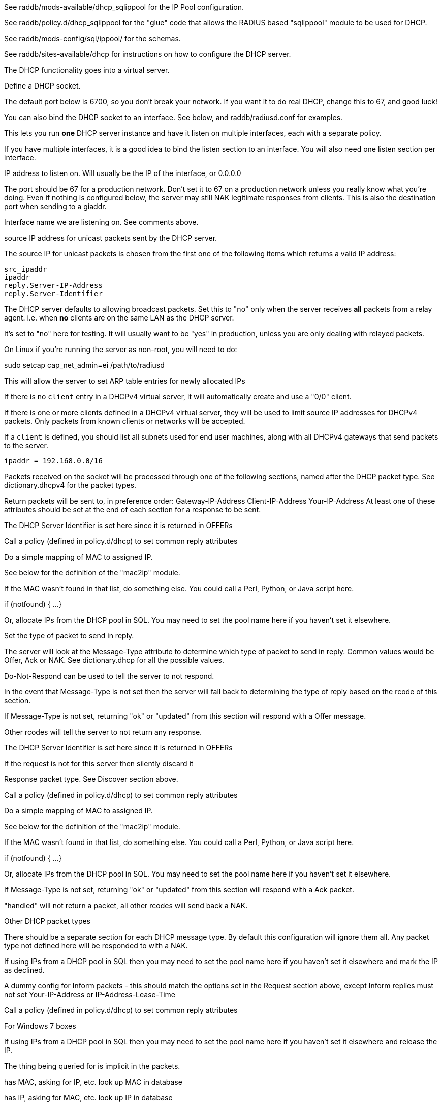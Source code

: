 

See raddb/mods-available/dhcp_sqlippool for the IP Pool configuration.

See raddb/policy.d/dhcp_sqlippool for the "glue" code that allows
the RADIUS based "sqlippool" module to be used for DHCP.

See raddb/mods-config/sql/ippool/ for the schemas.

See raddb/sites-available/dhcp for instructions on how to configure
the DHCP server.




The DHCP functionality goes into a virtual server.


Define a DHCP socket.

The default port below is 6700, so you don't break your network.
If you want it to do real DHCP, change this to 67, and good luck!

You can also bind the DHCP socket to an interface.
See below, and raddb/radiusd.conf for examples.

This lets you run *one* DHCP server instance and have it listen on
multiple interfaces, each with a separate policy.

If you have multiple interfaces, it is a good idea to bind the
listen section to an interface.  You will also need one listen
section per interface.



IP address to listen on. Will usually be the IP of the
interface, or 0.0.0.0

The port should be 67 for a production network. Don't set
it to 67 on a production network unless you really know
what you're doing. Even if nothing is configured below, the
server may still NAK legitimate responses from clients.
This is also the destination port when sending to a giaddr.

Interface name we are listening on. See comments above.

source IP address for unicast packets sent by the
DHCP server.

The source IP for unicast packets is chosen from the first
one of the following items which returns a valid IP
address:

     src_ipaddr
     ipaddr
     reply.Server-IP-Address
     reply.Server-Identifier


The DHCP server defaults to allowing broadcast packets.
Set this to "no" only when the server receives *all* packets
from a relay agent.  i.e. when *no* clients are on the same
LAN as the DHCP server.

It's set to "no" here for testing. It will usually want to
be "yes" in production, unless you are only dealing with
relayed packets.

On Linux if you're running the server as non-root, you
will need to do:

sudo setcap cap_net_admin=ei /path/to/radiusd

This will allow the server to set ARP table entries
for newly allocated IPs


If there is no `client` entry in a DHCPv4 virtual server, it will
automatically create and use a "0/0" client.

If there is one or more clients defined in a DHCPv4 virtual server,
they will be used to limit source IP addresses for DHCPv4 packets.
Only packets from known clients or networks will be accepted.

If a `client` is defined, you should list all subnets used for end
user machines, along with all DHCPv4 gateways that send packets to
the server.

     ipaddr = 192.168.0.0/16

Packets received on the socket will be processed through one
of the following sections, named after the DHCP packet type.
See dictionary.dhcpv4 for the packet types.

Return packets will be sent to, in preference order:
   Gateway-IP-Address
   Client-IP-Address
   Your-IP-Address
At least one of these attributes should be set at the end of each
section for a response to be sent.


The DHCP Server Identifier is set here since it is returned in OFFERs

Call a policy (defined in policy.d/dhcp) to set common reply attributes

Do a simple mapping of MAC to assigned IP.

See below for the definition of the "mac2ip"
module.


If the MAC wasn't found in that list, do something else.
You could call a Perl, Python, or Java script here.

if (notfound) {
...
}

Or, allocate IPs from the DHCP pool in SQL. You may need to
set the pool name here if you haven't set it elsewhere.

Set the type of packet to send in reply.

The server will look at the Message-Type attribute to
determine which type of packet to send in reply. Common
values would be Offer, Ack or NAK. See
dictionary.dhcp for all the possible values.

Do-Not-Respond can be used to tell the server to not
respond.

In the event that Message-Type is not set then the
server will fall back to determining the type of reply
based on the rcode of this section.


If Message-Type is not set, returning "ok" or
"updated" from this section will respond with a Offer
message.

Other rcodes will tell the server to not return any response.


The DHCP Server Identifier is set here since it is returned in OFFERs

If the request is not for this server then silently discard it

Response packet type. See Discover section above.

Call a policy (defined in policy.d/dhcp) to set common reply attributes

Do a simple mapping of MAC to assigned IP.

See below for the definition of the "mac2ip"
module.


If the MAC wasn't found in that list, do something else.
You could call a Perl, Python, or Java script here.

if (notfound) {
...
}

Or, allocate IPs from the DHCP pool in SQL. You may need to
set the pool name here if you haven't set it elsewhere.


If Message-Type is not set, returning "ok" or
"updated" from this section will respond with a Ack
packet.

"handled" will not return a packet, all other rcodes will
send back a NAK.


Other DHCP packet types

There should be a separate section for each DHCP message type.
By default this configuration will ignore them all. Any packet type
not defined here will be responded to with a NAK.

If using IPs from a DHCP pool in SQL then you may need to set the
pool name here if you haven't set it elsewhere and mark the IP as declined.



A dummy config for Inform packets - this should match the
options set in the Request section above, except Inform replies
must not set Your-IP-Address or IP-Address-Lease-Time

Call a policy (defined in policy.d/dhcp) to set common reply attributes



For Windows 7 boxes


If using IPs from a DHCP pool in SQL then you may need to set the
pool name here if you haven't set it elsewhere and release the IP.


The thing being queried for is implicit
in the packets.

has MAC, asking for IP, etc.
look up MAC in database

has IP, asking for MAC, etc.
look up IP in database

has host name, asking for IP, MAC, etc.
look up identifier in database


stop processing


We presume that the database lookup returns "notfound"
if it can't find anything.





Add more logic here.  Is the lease inactive?
If so, respond with Lease-Unassigned.

Otherwise, respond with Lease-Active



Also be sure to return ALL information about
the lease.



The reply types are:

Lease-Unknown
Lease-Active
Lease-Unassigned




This next section is a sample configuration for the "passwd"
module, that reads flat-text files.  It should go into
radiusd.conf, in the "modules" section.

The file is in the format <mac>,<ip>


This lets you perform simple static IP assignment.

There is a preconfigured "mac2ip" module setup in
mods-available/mac2ip. To use it do:

  # cd raddb/
  # ln -s ../mods-available/mac2ip mods-enabled/mac2ip
  # mkdir mods-config/passwd

Then create the file mods-config/passwd/mac2ip with the above
format.


This is an example only - see mods-available/mac2ip instead; do
not uncomment these lines here.


== Default Configuration

```
#	This is a virtual server that handles DHCP.
server dhcp {
	namespace = dhcpv4
listen {
	type = Discover
	type = Request
	type = Inform
	type = Release
	type = Decline
	transport = udp
	udp {
		ipaddr = 127.0.0.1
		port = 6700
#		interface = lo0
#		src_ipaddr = 127.0.0.1
		broadcast = no
	}
}
#client private {
#}
recv Discover {
	&control.Server-Identifier = 192.0.2.1
	dhcp_common
#	mac2ip
#	&control.IP-Pool.Name := "local"
#	dhcp_sqlippool
#	&reply.Message-Type = Offer
#	ok
}
recv Request {
	&control.Server-Identifier = 192.0.2.1
	if (&request.Server-Identifier && \
	    &request.Server-Identifier != &control.Server-Identifier) {
	        do_not_respond
	}
#	&reply.Message-Type = Ack
	dhcp_common
#	mac2ip
#	&control.IP-Pool.Name := "local"
#	dhcp_sqlippool
	if (ok) {
		&reply.Your-IP-Address := "%{%{request.Requested-IP-Address}:-%{request.Client-IP-Address}}"
	}
#	ok
}
recv Decline {
#	&control.IP-Pool.Name := "local"
#	dhcp_sqlippool
	ok
}
recv Inform {
	dhcp_common
	ok
}
#recv Inform {
#	&reply.Packet-Dst-Port = 67
#	&reply.Message-Type = Ack
#	&reply.Server-Identifier = "%{Packet-Dst-IP-Address}"
#	&reply.Site-specific-28 = 0x0a00
#	ok
#}
recv Release {
#	&control.IP-Pool.Name := "local"
#	dhcp_sqlippool
	ok
}
recv Lease-Query {
	if (&Client-Hardware-Address) {
	}
	elsif (&Your-IP-Address) {
	}
	elsif (&Client-Identifier) {
	}
	else {
		&reply.Message-Type = Lease-Unknown
		ok
		return
	}
	if (notfound) {
		&reply.Message-Type = Lease-Unknown
		ok
		return
	}
	&reply.Message-Type = Lease-Unassigned
}
}
#	00:01:02:03:04:05,192.0.2.100
#	01:01:02:03:04:05,192.0.2.101
#	02:01:02:03:04:05,192.0.2.102
#passwd mac2ip {
#	filename = ${confdir}/mac2ip
#	format = "*Client-Hardware-Address:=Your-IP-Address"
#	delimiter = ","
#}
```
